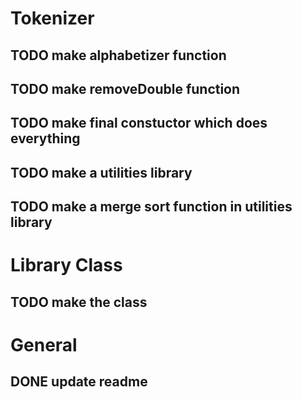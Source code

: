 * Tokenizer
** TODO make alphabetizer function
** TODO make removeDouble function
** TODO make final constuctor which does everything
** TODO make a utilities library
** TODO make a merge sort function in utilities library


* Library Class
** TODO make the class

* General
** DONE update readme
